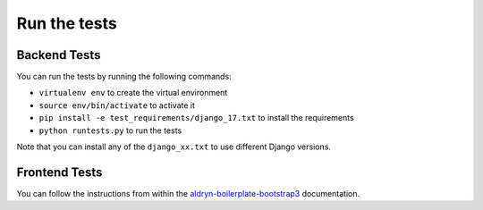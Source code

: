 #############
Run the tests
#############


Backend Tests
=============

You can run the tests by running the following commands:

* ``virtualenv env`` to create the virtual environment
* ``source env/bin/activate`` to activate it
* ``pip install -e test_requirements/django_17.txt`` to install the
  requirements
* ``python runtests.py`` to run the tests

Note that you can install any of the ``django_xx.txt`` to use different Django
versions.


Frontend Tests
==============

You can follow the instructions from within the `aldryn-boilerplate-bootstrap3
<https://aldryn-boilerplate-bootstrap3.readthedocs.org/en/latest/testing/index.html>`_
documentation.
